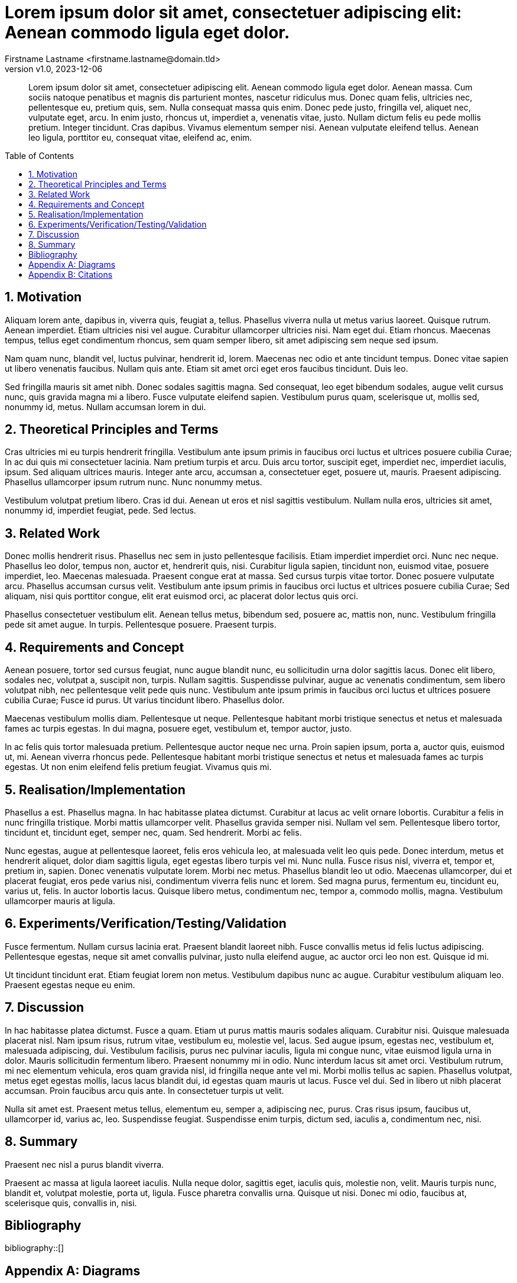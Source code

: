 = Lorem ipsum dolor sit amet, consectetuer adipiscing elit: Aenean commodo ligula eget dolor.
:author: Firstname Lastname <firstname.lastname@domain.tld>
:authorinitials: FL
:revnumber: v1.0
:revdate: 2023-12-06
:library: Asciidoctor
:idprefix:
:sectnums:
:toc: preamble
:bibtex-style: apa
:keywords: Lorem, ipsum, dolor

[abstract]
--
Lorem ipsum dolor sit amet, consectetuer adipiscing elit.
Aenean commodo ligula eget dolor.
Aenean massa.
Cum sociis natoque penatibus et magnis dis parturient montes, nascetur ridiculus mus.
Donec quam felis, ultricies nec, pellentesque eu, pretium quis, sem.
Nulla consequat massa quis enim.
Donec pede justo, fringilla vel, aliquet nec, vulputate eget, arcu.
In enim justo, rhoncus ut, imperdiet a, venenatis vitae, justo.
Nullam dictum felis eu pede mollis pretium.
Integer tincidunt.
Cras dapibus.
Vivamus elementum semper nisi.
Aenean vulputate eleifend tellus.
Aenean leo ligula, porttitor eu, consequat vitae, eleifend ac, enim.
--

== Motivation

Aliquam lorem ante, dapibus in, viverra quis, feugiat a, tellus.
Phasellus viverra nulla ut metus varius laoreet.
Quisque rutrum.
Aenean imperdiet.
Etiam ultricies nisi vel augue.
Curabitur ullamcorper ultricies nisi.
Nam eget dui.
Etiam rhoncus.
Maecenas tempus, tellus eget condimentum rhoncus, sem quam semper libero, sit amet adipiscing sem neque sed ipsum.

Nam quam nunc, blandit vel, luctus pulvinar, hendrerit id, lorem.
Maecenas nec odio et ante tincidunt tempus.
Donec vitae sapien ut libero venenatis faucibus.
Nullam quis ante.
Etiam sit amet orci eget eros faucibus tincidunt.
Duis leo.

Sed fringilla mauris sit amet nibh.
Donec sodales sagittis magna.
Sed consequat, leo eget bibendum sodales, augue velit cursus nunc, quis gravida magna mi a libero.
Fusce vulputate eleifend sapien.
Vestibulum purus quam, scelerisque ut, mollis sed, nonummy id, metus.
Nullam accumsan lorem in dui.

== Theoretical Principles and Terms

Cras ultricies mi eu turpis hendrerit fringilla.
Vestibulum ante ipsum primis in faucibus orci luctus et ultrices posuere cubilia Curae; In ac dui quis mi consectetuer lacinia.
Nam pretium turpis et arcu.
Duis arcu tortor, suscipit eget, imperdiet nec, imperdiet iaculis, ipsum.
Sed aliquam ultrices mauris.
Integer ante arcu, accumsan a, consectetuer eget, posuere ut, mauris.
Praesent adipiscing.
Phasellus ullamcorper ipsum rutrum nunc.
Nunc nonummy metus.

Vestibulum volutpat pretium libero.
Cras id dui.
Aenean ut eros et nisl sagittis vestibulum.
Nullam nulla eros, ultricies sit amet, nonummy id, imperdiet feugiat, pede.
Sed lectus.

== Related Work

Donec mollis hendrerit risus.
Phasellus nec sem in justo pellentesque facilisis.
Etiam imperdiet imperdiet orci.
Nunc nec neque.
Phasellus leo dolor, tempus non, auctor et, hendrerit quis, nisi.
Curabitur ligula sapien, tincidunt non, euismod vitae, posuere imperdiet, leo.
Maecenas malesuada.
Praesent congue erat at massa.
Sed cursus turpis vitae tortor.
Donec posuere vulputate arcu.
Phasellus accumsan cursus velit.
Vestibulum ante ipsum primis in faucibus orci luctus et ultrices posuere cubilia Curae; Sed aliquam, nisi quis porttitor congue, elit erat euismod orci, ac placerat dolor lectus quis orci.

Phasellus consectetuer vestibulum elit.
Aenean tellus metus, bibendum sed, posuere ac, mattis non, nunc.
Vestibulum fringilla pede sit amet augue.
In turpis.
Pellentesque posuere.
Praesent turpis.

== Requirements and Concept

Aenean posuere, tortor sed cursus feugiat, nunc augue blandit nunc, eu sollicitudin urna dolor sagittis lacus.
Donec elit libero, sodales nec, volutpat a, suscipit non, turpis.
Nullam sagittis.
Suspendisse pulvinar, augue ac venenatis condimentum, sem libero volutpat nibh, nec pellentesque velit pede quis nunc.
Vestibulum ante ipsum primis in faucibus orci luctus et ultrices posuere cubilia Curae; Fusce id purus.
Ut varius tincidunt libero.
Phasellus dolor.

Maecenas vestibulum mollis diam.
Pellentesque ut neque.
Pellentesque habitant morbi tristique senectus et netus et malesuada fames ac turpis egestas.
In dui magna, posuere eget, vestibulum et, tempor auctor, justo.

In ac felis quis tortor malesuada pretium.
Pellentesque auctor neque nec urna.
Proin sapien ipsum, porta a, auctor quis, euismod ut, mi.
Aenean viverra rhoncus pede.
Pellentesque habitant morbi tristique senectus et netus et malesuada fames ac turpis egestas.
Ut non enim eleifend felis pretium feugiat.
Vivamus quis mi.

== Realisation/Implementation

Phasellus a est.
Phasellus magna.
In hac habitasse platea dictumst.
Curabitur at lacus ac velit ornare lobortis.
Curabitur a felis in nunc fringilla tristique.
Morbi mattis ullamcorper velit.
Phasellus gravida semper nisi.
Nullam vel sem.
Pellentesque libero tortor, tincidunt et, tincidunt eget, semper nec, quam.
Sed hendrerit.
Morbi ac felis.

Nunc egestas, augue at pellentesque laoreet, felis eros vehicula leo, at malesuada velit leo quis pede.
Donec interdum, metus et hendrerit aliquet, dolor diam sagittis ligula, eget egestas libero turpis vel mi.
Nunc nulla.
Fusce risus nisl, viverra et, tempor et, pretium in, sapien.
Donec venenatis vulputate lorem.
Morbi nec metus.
Phasellus blandit leo ut odio.
Maecenas ullamcorper, dui et placerat feugiat, eros pede varius nisi, condimentum viverra felis nunc et lorem.
Sed magna purus, fermentum eu, tincidunt eu, varius ut, felis.
In auctor lobortis lacus.
Quisque libero metus, condimentum nec, tempor a, commodo mollis, magna.
Vestibulum ullamcorper mauris at ligula.

== Experiments/Verification/Testing/Validation

Fusce fermentum.
Nullam cursus lacinia erat.
Praesent blandit laoreet nibh.
Fusce convallis metus id felis luctus adipiscing.
Pellentesque egestas, neque sit amet convallis pulvinar, justo nulla eleifend augue, ac auctor orci leo non est.
Quisque id mi.

Ut tincidunt tincidunt erat.
Etiam feugiat lorem non metus.
Vestibulum dapibus nunc ac augue.
Curabitur vestibulum aliquam leo.
Praesent egestas neque eu enim.

== Discussion

In hac habitasse platea dictumst.
Fusce a quam.
Etiam ut purus mattis mauris sodales aliquam.
Curabitur nisi.
Quisque malesuada placerat nisl.
Nam ipsum risus, rutrum vitae, vestibulum eu, molestie vel, lacus.
Sed augue ipsum, egestas nec, vestibulum et, malesuada adipiscing, dui.
Vestibulum facilisis, purus nec pulvinar iaculis, ligula mi congue nunc, vitae euismod ligula urna in dolor.
Mauris sollicitudin fermentum libero.
Praesent nonummy mi in odio.
Nunc interdum lacus sit amet orci.
Vestibulum rutrum, mi nec elementum vehicula, eros quam gravida nisl, id fringilla neque ante vel mi.
Morbi mollis tellus ac sapien.
Phasellus volutpat, metus eget egestas mollis, lacus lacus blandit dui, id egestas quam mauris ut lacus.
Fusce vel dui.
Sed in libero ut nibh placerat accumsan.
Proin faucibus arcu quis ante.
In consectetuer turpis ut velit.

Nulla sit amet est.
Praesent metus tellus, elementum eu, semper a, adipiscing nec, purus.
Cras risus ipsum, faucibus ut, ullamcorper id, varius ac, leo.
Suspendisse feugiat.
Suspendisse enim turpis, dictum sed, iaculis a, condimentum nec, nisi.

== Summary

Praesent nec nisl a purus blandit viverra.

Praesent ac massa at ligula laoreet iaculis.
Nulla neque dolor, sagittis eget, iaculis quis, molestie non, velit.
Mauris turpis nunc, blandit et, volutpat molestie, porta ut, ligula.
Fusce pharetra convallis urna.
Quisque ut nisi.
Donec mi odio, faucibus at, scelerisque quis, convallis in, nisi.

[bibliography]
== Bibliography

bibliography::[]

[appendix]
== Diagrams

.Diagram
plantuml::diagram.puml[format=png, align=center]

[appendix]
== Citations

- cite:[nobody_article_2006]
- cite:[nobody_article_2006(42)]
- cite:[nobody_article_2006(42-52)]
- cite:[nobody_article_2006(42),nobody_article_2006(52)]

- citenp:[nobody_article_2006]
- citenp:[nobody_article_2006(42)]
- citenp:[nobody_article_2006(42-52)]
- citenp:[nobody_article_2006(42),nobody_article_2006(52)]
